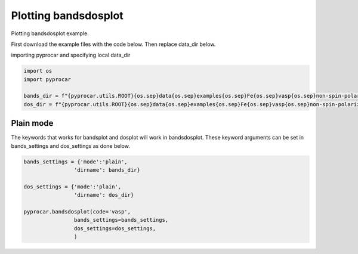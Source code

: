 
.. DO NOT EDIT.
.. THIS FILE WAS AUTOMATICALLY GENERATED BY SPHINX-GALLERY.
.. TO MAKE CHANGES, EDIT THE SOURCE PYTHON FILE:
.. "examples\02-bands_dos\plotting_bandsdosplot.py"
.. LINE NUMBERS ARE GIVEN BELOW.

.. only:: html

    .. note::
        :class: sphx-glr-download-link-note

        :ref:`Go to the end <sphx_glr_download_examples_02-bands_dos_plotting_bandsdosplot.py>`
        to download the full example code

.. rst-class:: sphx-glr-example-title

.. _sphx_glr_examples_02-bands_dos_plotting_bandsdosplot.py:


.. _ref_plotting_bandsdosplot:

Plotting bandsdosplot
~~~~~~~~~~~~~~~~~~~~~~~~~~~~~~~~~~~~~~~~~~~~~~~~~~~~~~~~~~~~

Plotting bandsdosplot example.

First download the example files with the code below. Then replace data_dir below.

.. code-block::
   :caption: Downloading example

   bands_dir = pyprocar.download_example(save_dir='', 
                                material='Fe',
                                code='vasp', 
                                spin_calc_type='non-spin-polarized',
                                calc_type='bands')

   dos_dir = pyprocar.download_example(save_dir='', 
                                material='Fe',
                                code='vasp', 
                                spin_calc_type='non-spin-polarized',
                                calc_type='dos')

.. GENERATED FROM PYTHON SOURCE LINES 30-31

importing pyprocar and specifying local data_dir

.. GENERATED FROM PYTHON SOURCE LINES 31-36

.. code-block:: default

    import os
    import pyprocar

    bands_dir = f"{pyprocar.utils.ROOT}{os.sep}data{os.sep}examples{os.sep}Fe{os.sep}vasp{os.sep}non-spin-polarized{os.sep}bands"
    dos_dir = f"{pyprocar.utils.ROOT}{os.sep}data{os.sep}examples{os.sep}Fe{os.sep}vasp{os.sep}non-spin-polarized{os.sep}dos"







.. GENERATED FROM PYTHON SOURCE LINES 37-42

Plain mode
+++++++++++++++++++++++++++++++++++++++
The keywords that works for bandsplot and dosplot will work in bandsdosplot. 
These keyword arguments can be set in bands_settings and dos_settings as done below.


.. GENERATED FROM PYTHON SOURCE LINES 42-55

.. code-block:: default


    bands_settings = {'mode':'plain',
                    'dirname': bands_dir}

    dos_settings = {'mode':'plain',
                    'dirname': dos_dir}

    pyprocar.bandsdosplot(code='vasp',
                    bands_settings=bands_settings,
                    dos_settings=dos_settings,
                    )





.. image-sg:: /examples/02-bands_dos/images/sphx_glr_plotting_bandsdosplot_001.png
   :alt: plotting bandsdosplot
   :srcset: /examples/02-bands_dos/images/sphx_glr_plotting_bandsdosplot_001.png
   :class: sphx-glr-single-img


.. rst-class:: sphx-glr-script-out

 .. code-block:: none

     ____        ____
    |  _ \ _   _|  _ \ _ __ ___   ___ __ _ _ __ 
    | |_) | | | | |_) | '__/ _ \ / __/ _` | '__|
    |  __/| |_| |  __/| | | (_) | (_| (_| | |   
    |_|    \__, |_|   |_|  \___/ \___\__,_|_|
           |___/
    A Python library for electronic structure pre/post-processing.

    Version 6.1.0 created on Jun 10th, 2021

    Please cite:
     Uthpala Herath, Pedram Tavadze, Xu He, Eric Bousquet, Sobhit Singh, Francisco Muñoz and Aldo Romero.,
     PyProcar: A Python library for electronic structure pre/post-processing.,
     Computer Physics Communications 251 (2020):107080.


    Developers:
    - Francisco Muñoz
    - Aldo Romero
    - Sobhit Singh
    - Uthpala Herath
    - Pedram Tavadze
    - Eric Bousquet
    - Xu He
    - Reese Boucher
    - Logan Lang
    - Freddy Farah
    

                --------------------------------------------------------
                There are additional plot options that are defined in a configuration file. 
                You can change these configurations by passing the keyword argument to the function
                To print a list of plot options set print_plot_opts=True

                Here is a list modes : plain , parametric , scatter , overlay , overlay_species , overlay_orbitals
                --------------------------------------------------------
            

                --------------------------------------------------------
                There are additional plot options that are defined in a configuration file. 
                You can change these configurations by passing the keyword argument to the function
                To print a list of plot options set print_plot_opts=True

                Here is a list modes : plain , parametric , parametric_line , stack , stack_orbitals , stack_species
                --------------------------------------------------------
            





.. rst-class:: sphx-glr-timing

   **Total running time of the script:** ( 0 minutes  0.521 seconds)


.. _sphx_glr_download_examples_02-bands_dos_plotting_bandsdosplot.py:

.. only:: html

  .. container:: sphx-glr-footer sphx-glr-footer-example




    .. container:: sphx-glr-download sphx-glr-download-python

      :download:`Download Python source code: plotting_bandsdosplot.py <plotting_bandsdosplot.py>`

    .. container:: sphx-glr-download sphx-glr-download-jupyter

      :download:`Download Jupyter notebook: plotting_bandsdosplot.ipynb <plotting_bandsdosplot.ipynb>`


.. only:: html

 .. rst-class:: sphx-glr-signature

    `Gallery generated by Sphinx-Gallery <https://sphinx-gallery.github.io>`_
